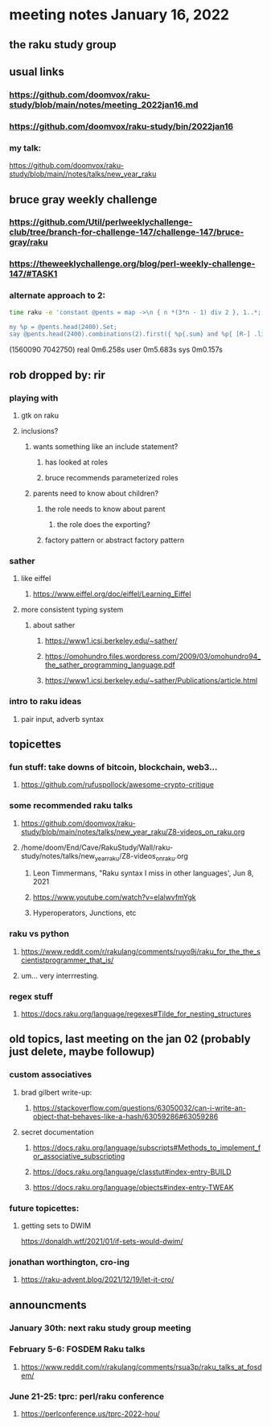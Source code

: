 * meeting notes January 16, 2022
** the raku study group

** usual links
*** https://github.com/doomvox/raku-study/blob/main/notes/meeting_2022jan16.md 
*** https://github.com/doomvox/raku-study/bin/2022jan16

*** my talk:
https://github.com/doomvox/raku-study/blob/main//notes/talks/new_year_raku

**  bruce gray weekly challenge
*** https://github.com/Util/perlweeklychallenge-club/tree/branch-for-challenge-147/challenge-147/bruce-gray/raku 
*** https://theweeklychallenge.org/blog/perl-weekly-challenge-147/#TASK1 

*** alternate approach to 2:

#+BEGIN_SRC sh
time raku -e 'constant @pents = map ->\n { n *(3*n - 1) div 2 }, 1..*;

my %p = @pents.head(2400).Set;
say @pents.head(2400).combinations(2).first({ %p{.sum} and %p{ [R-] .list } });'
#+END_SRC
(1560090 7042750)
real 0m6.258s
user 0m5.683s
sys 0m0.157s 



** rob dropped by: rir 
*** playing with 
**** gtk on raku 
**** inclusions?
***** wants something like an include statement?
****** has looked at roles
****** bruce recommends parameterized roles
***** parents need to know about children?
****** the role needs to know about parent
******* the role does the exporting?
****** factory pattern or abstract factory pattern

*** sather
**** like eiffel 
***** https://www.eiffel.org/doc/eiffel/Learning_Eiffel 
**** more consistent typing system

***** about sather
****** https://www1.icsi.berkeley.edu/~sather/ 
****** https://omohundro.files.wordpress.com/2009/03/omohundro94_the_sather_programming_language.pdf 
****** https://www1.icsi.berkeley.edu/~sather/Publications/article.html 

*** intro to raku ideas
**** pair input, adverb syntax

** topicettes
*** fun stuff: take downs of bitcoin, blockchain, web3...  
**** https://github.com/rufuspollock/awesome-crypto-critique

*** some recommended raku talks
**** https://github.com/doomvox/raku-study/blob/main/notes/talks/new_year_raku/Z8-videos_on_raku.org
**** /home/doom/End/Cave/RakuStudy/Wall/raku-study/notes/talks/new_year_raku/Z8-videos_on_raku.org
******* Leon Timmermans, "Raku syntax I miss in other languages', Jun 8, 2021
******* https://www.youtube.com/watch?v=elalwvfmYgk
******* Hyperoperators, Junctions, etc

*** raku vs python
**** https://www.reddit.com/r/rakulang/comments/ruyo9j/raku_for_the_the_scientistprogrammer_that_is/
**** um... very interrresting. 

*** regex stuff
**** https://docs.raku.org/language/regexes#Tilde_for_nesting_structures 


** old topics, last meeting on the jan 02 (probably just delete, maybe followup)

*** custom associatives
**** brad gilbert write-up:
***** https://stackoverflow.com/questions/63050032/can-i-write-an-object-that-behaves-like-a-hash/63059286#63059286
**** secret documentation
***** https://docs.raku.org/language/subscripts#Methods_to_implement_for_associative_subscripting
***** https://docs.raku.org/language/classtut#index-entry-BUILD
***** https://docs.raku.org/language/objects#index-entry-TWEAK

*** future topicettes:
**** getting sets to DWIM
https://donaldh.wtf/2021/01/if-sets-would-dwim/

*** jonathan worthington, cro-ing
**** https://raku-advent.blog/2021/12/19/let-it-cro/

** announcments 
*** January 30th: next raku study group meeting

*** February 5-6: FOSDEM Raku talks
**** https://www.reddit.com/r/rakulang/comments/rsua3p/raku_talks_at_fosdem/

*** June 21-25: tprc: perl/raku conference 
**** https://perlconference.us/tprc-2022-hou/
